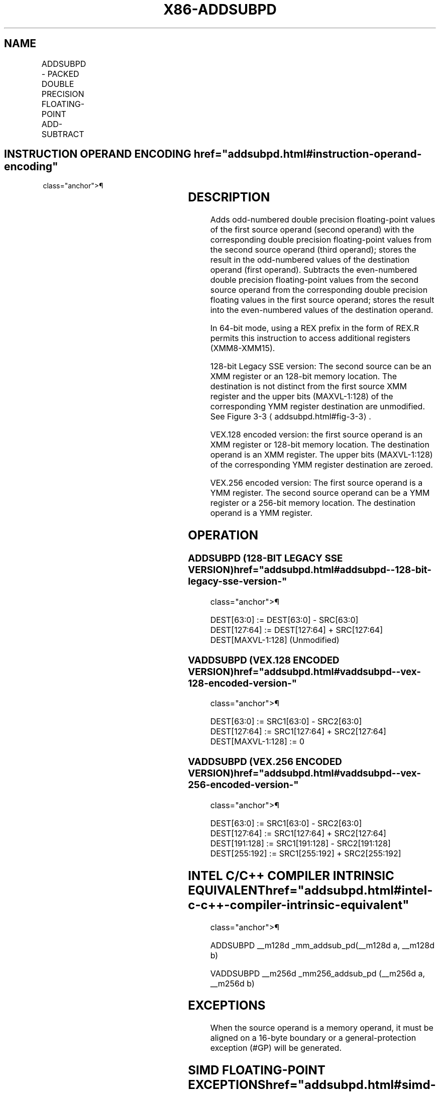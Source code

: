 '\" t
.nh
.TH "X86-ADDSUBPD" "7" "December 2023" "Intel" "Intel x86-64 ISA Manual"
.SH NAME
ADDSUBPD - PACKED DOUBLE PRECISION FLOATING-POINT ADD-SUBTRACT
.TS
allbox;
l l l l l 
l l l l l .
\fBOpcode/Instruction\fP	\fBOp/En\fP	\fB64/32-bit Mode\fP	\fBCPUID Feature Flag\fP	\fBDescription\fP
T{
66 0F D0 /r ADDSUBPD xmm1, xmm2/m128
T}	RM	V/V	SSE3	T{
Add/subtract double precision floating-point values from xmm2/m128 to xmm1.
T}
T{
VEX.128.66.0F.WIG D0 /r VADDSUBPD xmm1, xmm2, xmm3/m128
T}	RVM	V/V	AVX	T{
Add/subtract packed double precision floating-point values from xmm3/mem to xmm2 and stores result in xmm1.
T}
T{
VEX.256.66.0F.WIG D0 /r VADDSUBPD ymm1, ymm2, ymm3/m256
T}	RVM	V/V	AVX	T{
Add / subtract packed double precision floating-point values from ymm3/mem to ymm2 and stores result in ymm1.
T}
.TE

.SH INSTRUCTION OPERAND ENCODING  href="addsubpd.html#instruction-operand-encoding"
class="anchor">¶

.TS
allbox;
l l l l l 
l l l l l .
\fBOp/En\fP	\fBOperand 1\fP	\fBOperand 2\fP	\fBOperand 3\fP	\fBOperand 4\fP
RM	ModRM:reg (r, w)	ModRM:r/m (r)	N/A	N/A
RVM	ModRM:reg (w)	VEX.vvvv (r)	ModRM:r/m (r)	N/A
.TE

.SH DESCRIPTION
Adds odd-numbered double precision floating-point values of the first
source operand (second operand) with the corresponding double precision
floating-point values from the second source operand (third operand);
stores the result in the odd-numbered values of the destination operand
(first operand). Subtracts the even-numbered double precision
floating-point values from the second source operand from the
corresponding double precision floating values in the first source
operand; stores the result into the even-numbered values of the
destination operand.

.PP
In 64-bit mode, using a REX prefix in the form of REX.R permits this
instruction to access additional registers (XMM8-XMM15).

.PP
128-bit Legacy SSE version: The second source can be an XMM register or
an 128-bit memory location. The destination is not distinct from the
first source XMM register and the upper bits (MAXVL-1:128) of the
corresponding YMM register destination are unmodified. See Figure
3-3
\[la]addsubpd.html#fig\-3\-3\[ra]\&.

.PP
VEX.128 encoded version: the first source operand is an XMM register or
128-bit memory location. The destination operand is an XMM register. The
upper bits (MAXVL-1:128) of the corresponding YMM register destination
are zeroed.

.PP
VEX.256 encoded version: The first source operand is a YMM register. The
second source operand can be a YMM register or a 256-bit memory
location. The destination operand is a YMM register.

.SH OPERATION
.SS ADDSUBPD (128-BIT LEGACY SSE VERSION)  href="addsubpd.html#addsubpd--128-bit-legacy-sse-version-"
class="anchor">¶

.EX
DEST[63:0] := DEST[63:0] - SRC[63:0]
DEST[127:64] := DEST[127:64] + SRC[127:64]
DEST[MAXVL-1:128] (Unmodified)
.EE

.SS VADDSUBPD (VEX.128 ENCODED VERSION)  href="addsubpd.html#vaddsubpd--vex-128-encoded-version-"
class="anchor">¶

.EX
DEST[63:0] := SRC1[63:0] - SRC2[63:0]
DEST[127:64] := SRC1[127:64] + SRC2[127:64]
DEST[MAXVL-1:128] := 0
.EE

.SS VADDSUBPD (VEX.256 ENCODED VERSION)  href="addsubpd.html#vaddsubpd--vex-256-encoded-version-"
class="anchor">¶

.EX
DEST[63:0] := SRC1[63:0] - SRC2[63:0]
DEST[127:64] := SRC1[127:64] + SRC2[127:64]
DEST[191:128] := SRC1[191:128] - SRC2[191:128]
DEST[255:192] := SRC1[255:192] + SRC2[255:192]
.EE

.SH INTEL C/C++ COMPILER INTRINSIC EQUIVALENT  href="addsubpd.html#intel-c-c++-compiler-intrinsic-equivalent"
class="anchor">¶

.EX
ADDSUBPD __m128d _mm_addsub_pd(__m128d a, __m128d b)

VADDSUBPD __m256d _mm256_addsub_pd (__m256d a, __m256d b)
.EE

.SH EXCEPTIONS
When the source operand is a memory operand, it must be aligned on a
16-byte boundary or a general-protection exception (#GP) will be
generated.

.SH SIMD FLOATING-POINT EXCEPTIONS  href="addsubpd.html#simd-floating-point-exceptions"
class="anchor">¶

.PP
Overflow, Underflow, Invalid, Precision, Denormal.

.SH OTHER EXCEPTIONS
See Table 2-19, “Type 2 Class
Exception Conditions.”

.SH COLOPHON
This UNOFFICIAL, mechanically-separated, non-verified reference is
provided for convenience, but it may be
incomplete or
broken in various obvious or non-obvious ways.
Refer to Intel® 64 and IA-32 Architectures Software Developer’s
Manual
\[la]https://software.intel.com/en\-us/download/intel\-64\-and\-ia\-32\-architectures\-sdm\-combined\-volumes\-1\-2a\-2b\-2c\-2d\-3a\-3b\-3c\-3d\-and\-4\[ra]
for anything serious.

.br
This page is generated by scripts; therefore may contain visual or semantical bugs. Please report them (or better, fix them) on https://github.com/MrQubo/x86-manpages.
